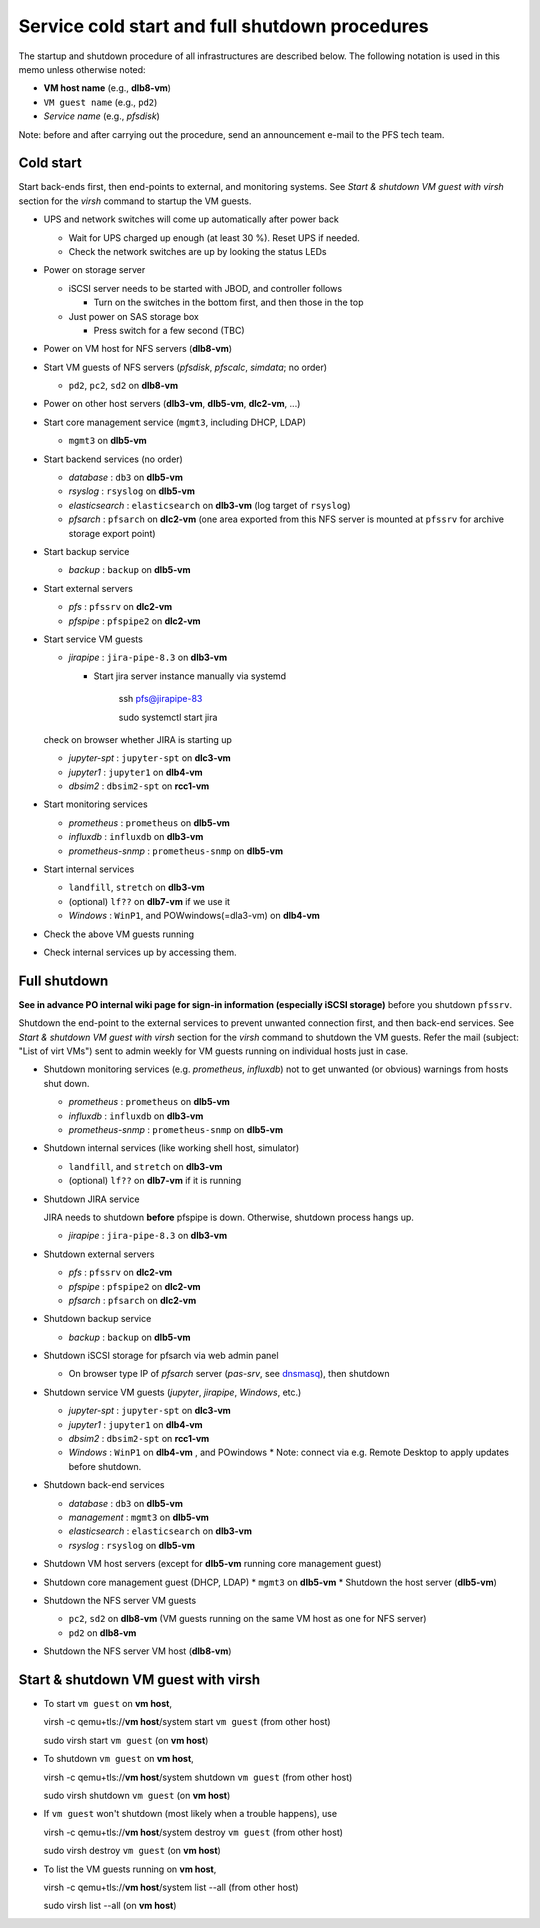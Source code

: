 Service cold start and full shutdown procedures
-----------------------------------------------

The startup and shutdown procedure of all infrastructures are described below.
The following notation is used in this memo unless otherwise noted:

* **VM host name** (e.g., **dlb8-vm**)

* ``VM guest name``  (e.g., ``pd2``)

* *Service name* (e.g., *pfsdisk*)

Note: before and after carrying out the procedure, send an announcement e-mail to the PFS tech team.

Cold start
==========

Start back-ends first, then end-points to external, and monitoring systems.
See `Start & shutdown VM guest with virsh` section for the `virsh` command to startup the VM guests.

* UPS and network switches will come up automatically after power back

  * Wait for UPS charged up enough (at least 30 %). Reset UPS if needed.
  * Check the network switches are up by looking the status LEDs

* Power on storage server

  * iSCSI server needs to be started with JBOD, and controller follows

    * Turn on the switches in the bottom first, and then those in the top

  * Just power on SAS storage box

    * Press switch for a few second (TBC)

* Power on VM host for NFS servers (**dlb8-vm**)

* Start VM guests of NFS servers
  (*pfsdisk*, *pfscalc*, *simdata*; no order)

  * ``pd2``, ``pc2``, ``sd2`` on **dlb8-vm**

* Power on other host servers (**dlb3-vm**, **dlb5-vm**, **dlc2-vm**, ...)

* Start core management service (``mgmt3``, including DHCP, LDAP)

  * ``mgmt3`` on **dlb5-vm**

* Start backend services (no order)

  * *database* : ``db3`` on **dlb5-vm**
  * *rsyslog* : ``rsyslog`` on **dlb5-vm**
  * *elasticsearch* : ``elasticsearch`` on **dlb3-vm** (log target of ``rsyslog``)
  * *pfsarch* : ``pfsarch`` on **dlc2-vm** (one area exported from this NFS server is mounted at ``pfssrv`` for archive storage export point)

* Start backup service

  * *backup* : ``backup`` on **dlb5-vm**

* Start external servers

  * *pfs* : ``pfssrv`` on **dlc2-vm**
  * *pfspipe* : ``pfspipe2`` on **dlc2-vm**

* Start service VM guests

  * *jirapipe* : ``jira-pipe-8.3`` on **dlb3-vm**

    * Start jira server instance manually via systemd

	ssh pfs@jirapipe-83

	sudo systemctl start jira

  check on browser whether JIRA is starting up

  * *jupyter-spt* : ``jupyter-spt`` on **dlc3-vm**
  * *jupyter1* : ``jupyter1`` on **dlb4-vm**
  * *dbsim2* : ``dbsim2-spt`` on **rcc1-vm**

* Start monitoring services

  * *prometheus* : ``prometheus`` on **dlb5-vm**
  * *influxdb* : ``influxdb`` on **dlb3-vm**
  * *prometheus-snmp* : ``prometheus-snmp`` on **dlb5-vm**

* Start internal services

  * ``landfill``, ``stretch`` on **dlb3-vm**
  * (optional) ``lf??`` on **dlb7-vm** if we use it
  * *Windows* : ``WinP1``, and POWwindows(=dla3-vm) on **dlb4-vm**

* Check the above VM guests running
* Check internal services up by accessing them.

Full shutdown
=============

**See in advance PO internal wiki page for sign-in information (especially iSCSI storage)** before you shutdown ``pfssrv``.

Shutdown the end-point to the external services to prevent unwanted connection first, and 
then back-end services. 
See `Start & shutdown VM guest with virsh` section for the `virsh` command to shutdown the VM guests.
Refer the mail (subject: \"List of virt VMs\") sent to admin weekly for VM guests running on individual hosts just in case.

* Shutdown monitoring services (e.g. *prometheus*, *influxdb*) not to get unwanted (or obvious) warnings from hosts shut down.

  * *prometheus* : ``prometheus`` on **dlb5-vm**
  * *influxdb* : ``influxdb`` on **dlb3-vm**
  * *prometheus-snmp* : ``prometheus-snmp`` on **dlb5-vm**

* Shutdown internal services (like working shell host, simulator)

  * ``landfill``, and ``stretch`` on **dlb3-vm**
  * (optional) ``lf??`` on **dlb7-vm** if it is running

* Shutdown JIRA service

  JIRA needs to shutdown **before** pfspipe is down. Otherwise, shutdown process hangs up.

  * *jirapipe* : ``jira-pipe-8.3`` on **dlb3-vm**

* Shutdown external servers

  * *pfs* : ``pfssrv`` on **dlc2-vm**
  * *pfspipe* : ``pfspipe2`` on **dlc2-vm**
  * *pfsarch* : ``pfsarch`` on **dlc2-vm**

* Shutdown backup service

  * *backup* : ``backup`` on **dlb5-vm**

* Shutdown iSCSI storage for pfsarch via web admin panel

  * On browser type IP of *pfsarch* server (`pas-srv`, see `dnsmasq <https://github.com/Subaru-PFS/ics_dnsmasq/blob/master/hosts-ipmu/srv.conf>`_), then shutdown

* Shutdown service VM guests (*jupyter*, *jirapipe*, *Windows*, etc.)

  * *jupyter-spt* : ``jupyter-spt`` on **dlc3-vm**
  * *jupyter1* : ``jupyter1`` on **dlb4-vm**
  * *dbsim2* : ``dbsim2-spt`` on **rcc1-vm**
  * *Windows* : ``WinP1`` on **dlb4-vm** , and POwindows    
    * Note: connect via e.g. Remote Desktop to apply updates before shutdown.

* Shutdown back-end services

  * *database* : ``db3`` on **dlb5-vm**
  * *management* : ``mgmt3`` on **dlb5-vm**
  * *elasticsearch* : ``elasticsearch`` on **dlb3-vm**
  * *rsyslog* : ``rsyslog`` on **dlb5-vm**

* Shutdown VM host servers (except for **dlb5-vm** running core management guest)
* Shutdown core management guest (DHCP, LDAP)
  * ``mgmt3`` on **dlb5-vm**
  * Shutdown the host server (**dlb5-vm**)
* Shutdown the NFS server VM guests

  * ``pc2``, ``sd2`` on **dlb8-vm** (VM guests running on the same VM host as one for NFS server)
  * ``pd2`` on **dlb8-vm**

* Shutdown the NFS server VM host (**dlb8-vm**)


Start & shutdown VM guest with virsh
====================================

* To start ``vm guest`` on **vm host**,

  virsh -c qemu+tls://**vm host**/system start ``vm guest``  (from other host) 

  sudo virsh start ``vm guest`` (on **vm host**)

* To shutdown ``vm guest`` on **vm host**,

  virsh -c qemu+tls://**vm host**/system shutdown ``vm guest``  (from other host) 

  sudo virsh shutdown ``vm guest`` (on **vm host**)

* If ``vm guest`` won't shutdown (most likely when a trouble happens), use

  virsh -c qemu+tls://**vm host**/system destroy ``vm guest``  (from other host) 

  sudo virsh destroy ``vm guest`` (on **vm host**)

* To list the VM guests running on **vm host**,

  virsh -c qemu+tls://**vm host**/system list --all  (from other host) 

  sudo virsh list --all (on **vm host**)

